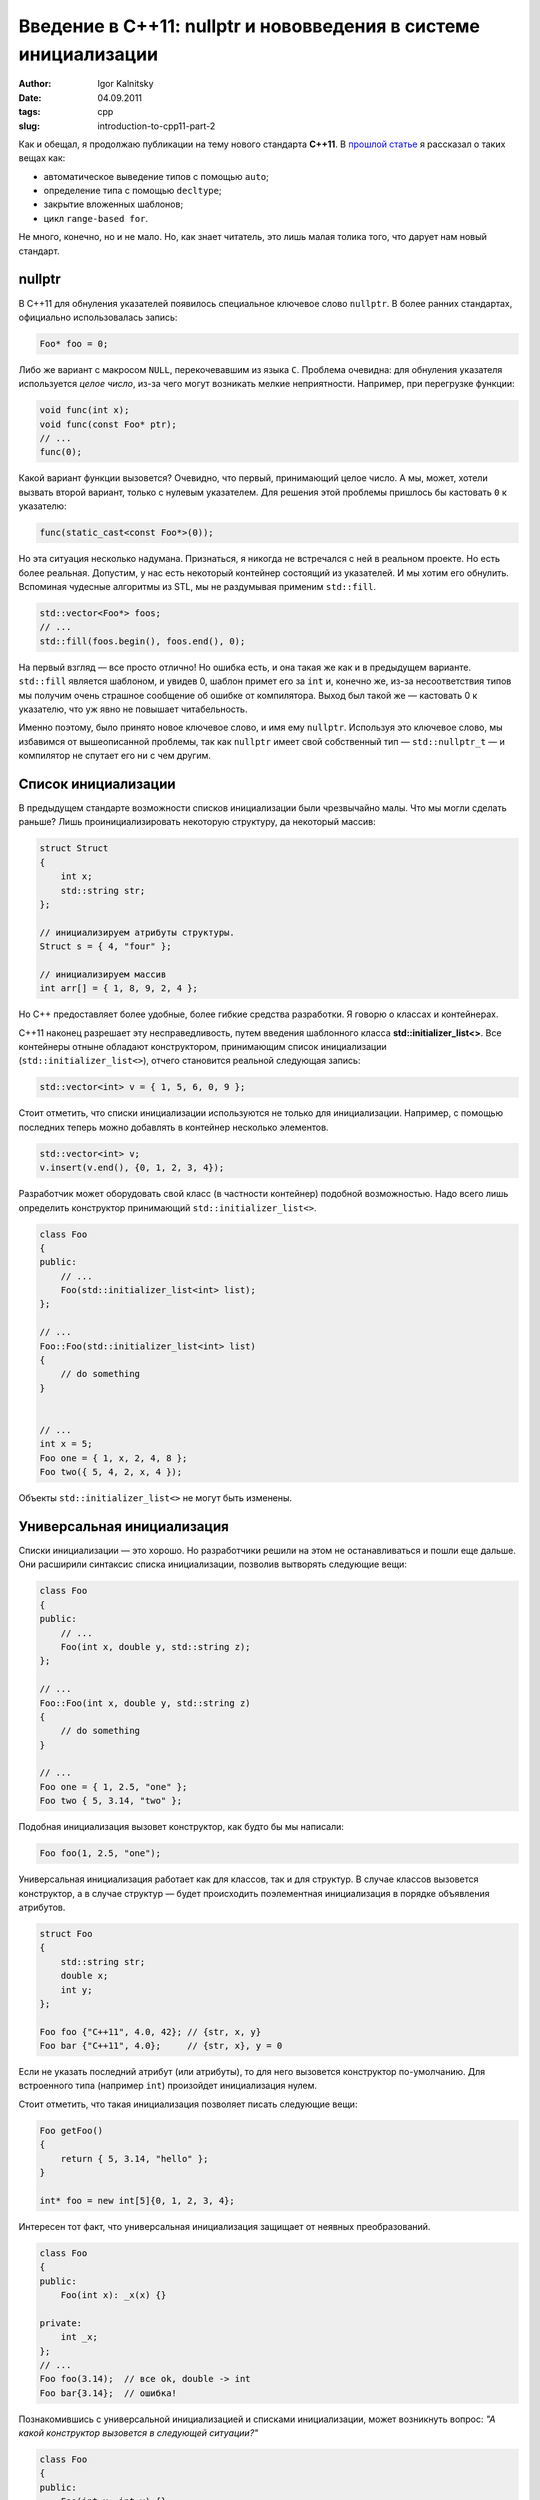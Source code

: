================================================================
Введение в C++11: nullptr и нововведения в системе инициализации
================================================================

:author: Igor Kalnitsky
:date: 04.09.2011
:tags: cpp
:slug: introduction-to-cpp11-part-2


Как и обещал, я продолжаю публикации на тему нового стандарта **C++11**.
В `прошлой статье`_ я рассказал о таких вещах как:

* автоматическое выведение типов с помощью ``auto``;
* определение типа с помощью ``decltype``;
* закрытие вложенных шаблонов;
* цикл ``range-based for``.

Не много, конечно, но и не мало. Но, как знает читатель, это лишь малая
толика того, что дарует нам новый стандарт.


nullptr
-------

В C++11 для обнуления указателей появилось специальное ключевое слово
``nullptr``. В более ранних стандартах, официально использовалась запись:

.. code:: c++

    Foo* foo = 0;

Либо же вариант с макросом ``NULL``, перекочевавшим из языка ``C``. Проблема
очевидна: для обнуления указателя используется *целое число*, из-за чего могут
возникать мелкие неприятности. Например, при перегрузке функции:

.. code:: c++

    void func(int x);
    void func(const Foo* ptr);
    // ...
    func(0);

Какой вариант функции вызовется? Очевидно, что первый, принимающий целое число.
А мы, может, хотели вызвать второй вариант, только с нулевым указателем. Для
решения этой проблемы пришлось бы кастовать ``0`` к указателю:

.. code:: c++

    func(static_cast<const Foo*>(0));

Но эта ситуация несколько надумана. Признаться, я никогда не встречался с ней
в реальном проекте. Но есть более реальная. Допустим, у нас есть некоторый
контейнер состоящий из указателей. И мы хотим его обнулить. Вспоминая
чудесные алгоритмы из STL, мы не раздумывая применим ``std::fill``.

.. code:: c++

    std::vector<Foo*> foos;
    // ...
    std::fill(foos.begin(), foos.end(), 0);

На первый взгляд — все просто отлично! Но ошибка есть, и она такая же как и в
предыдущем варианте. ``std::fill`` является шаблоном, и увидев 0, шаблон примет
его за ``int`` и, конечно же, из-за несоответствия типов мы получим очень
страшное сообщение об ошибке от компилятора. Выход был такой же — кастовать 0
к указателю, что уж явно не повышает читабельность.

Именно поэтому, было принято новое ключевое слово, и имя ему ``nullptr``.
Используя это ключевое слово, мы избавимся от вышеописанной проблемы, так
как ``nullptr`` имеет свой собственный тип — ``std::nullptr_t`` — и
компилятор не спутает его ни с чем другим.


Список инициализации
--------------------

В предыдущем стандарте возможности списков инициализации были чрезвычайно малы.
Что мы могли сделать раньше? Лишь проинициализировать некоторую структуру, да
некоторый массив:

.. code:: c++

    struct Struct
    {
        int x;
        std::string str;
    };

    // инициализируем атрибуты структуры.
    Struct s = { 4, "four" };

    // инициализируем массив
    int arr[] = { 1, 8, 9, 2, 4 };

Но C++ предоставляет более удобные, более гибкие средства разработки. Я говорю
о классах и контейнерах.

C++11 наконец разрешает эту несправедливость, путем введения шаблонного
класса **std::initializer_list<>**. Все контейнеры отныне обладают
конструктором, принимающим список инициализации (``std::initializer_list<>``),
отчего становится реальной следующая запись:

.. code:: c++

    std::vector<int> v = { 1, 5, 6, 0, 9 };

Стоит отметить, что списки инициализации используются не только для
инициализации. Например, с помощью последних теперь можно добавлять в
контейнер несколько элементов.

.. code:: c++

    std::vector<int> v;
    v.insert(v.end(), {0, 1, 2, 3, 4});

Разработчик может оборудовать свой класс (в частности контейнер) подобной
возможностью. Надо всего лишь определить конструктор принимающий
``std::initializer_list<>``.

.. code:: c++

    class Foo
    {
    public:
        // ...
        Foo(std::initializer_list<int> list);
    };

    // ...
    Foo::Foo(std::initializer_list<int> list)
    {
        // do something
    }


    // ...
    int x = 5;
    Foo one = { 1, x, 2, 4, 8 };
    Foo two({ 5, 4, 2, x, 4 });

Объекты ``std::initializer_list<>`` не могут быть изменены.


Универсальная инициализация
---------------------------

Списки инициализации — это хорошо. Но разработчики решили на этом не
останавливаться и пошли еще дальше. Они расширили синтаксис списка
инициализации, позволив вытворять следующие вещи:

.. code:: c++

    class Foo
    {
    public:
        // ...
        Foo(int x, double y, std::string z);
    };

    // ...
    Foo::Foo(int x, double y, std::string z)
    {
        // do something
    }

    // ...
    Foo one = { 1, 2.5, "one" };
    Foo two { 5, 3.14, "two" };

Подобная инициализация вызовет конструктор, как будто бы мы написали:

.. code:: c++

    Foo foo(1, 2.5, "one");

Универсальная инициализация работает как для классов, так и для структур. В
случае классов вызовется конструктор, а в случае структур — будет происходить
поэлементная инициализация в порядке объявления атрибутов.

.. code:: c++

    struct Foo
    {
        std::string str;
        double x;
        int y;
    };

    Foo foo {"C++11", 4.0, 42}; // {str, x, y}
    Foo bar {"C++11", 4.0};     // {str, x}, y = 0

Если не указать последний атрибут (или атрибуты), то для него вызовется
конструктор по-умолчанию. Для встроенного типа (например ``int``) произойдет
инициализация нулем.

Стоит отметить, что такая инициализация позволяет писать следующие вещи:

.. code:: c++

    Foo getFoo()
    {
        return { 5, 3.14, "hello" };
    }

    int* foo = new int[5]{0, 1, 2, 3, 4};

Интересен тот факт, что универсальная инициализация защищает от неявных
преобразований.

.. code:: c++

    class Foo
    {
    public:
        Foo(int x): _x(x) {}

    private:
        int _x;
    };
    // ...
    Foo foo(3.14);  // все ok, double -> int
    Foo bar{3.14};  // ошибка!

Познакомившись с универсальной инициализацией и списками инициализации,
может возникнуть вопрос: *"А какой конструктор вызовется в следующей
ситуации?"*

.. code:: c++

    class Foo
    {
    public:
        Foo(int x, int y) {}
        Foo(std::initializer_list<int> list) {}
    };

    Foo foo(1, 2);
    Foo bar{1,2};

В этом случае, при создании объекта ``foo`` вызовется конструктор
``Foo(int x, int y)``, а при создании ``bar`` —
``Foo(std::initializer_list<int> list)``. В случае, если последний конструктор
будет отсутствовать, то все пойдет как обычно: в обеих случаях вызовется
первый конструктор.


Вместо заключения
-----------------

Хотелось написать больше, но получилось совсем чуть-чуть. Найти время для
творчества — это действительно проблема. Ну что же, самые широко известные
(за исключением лямбд) нововведения я затронул. В дальнейшем напишу о менее
известный вещах.

.. _`прошлой статье`: /2011/08/28/introduction-to-cpp11-part-1/
